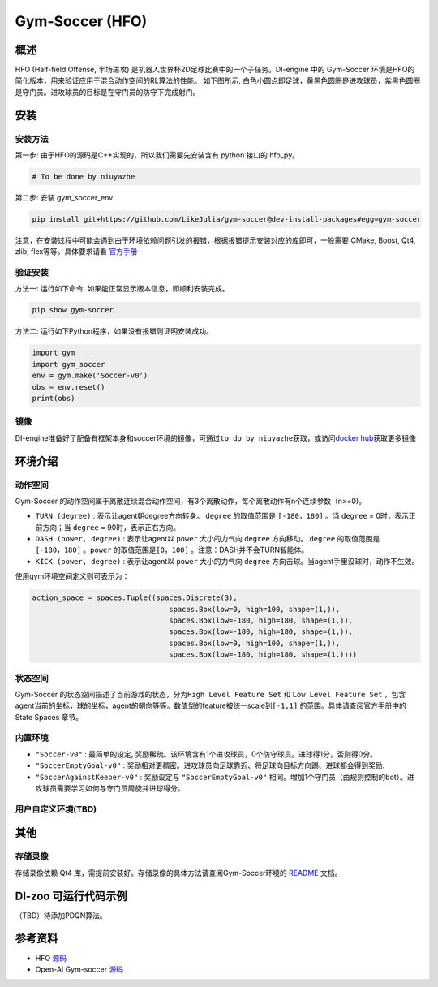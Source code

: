 Gym-Soccer (HFO)
~~~~~~~~~~~~~~~~~~~~~~~~~~~~~~~~~~~~~

概述
=======
HFO (Half-field Offense, 半场进攻) 是机器人世界杯2D足球比赛中的一个子任务。DI-engine 中的 Gym-Soccer 环境是HFO的简化版本，用来验证应用于混合动作空间的RL算法的性能。
如下图所示, 白色小圆点即足球，黄黑色圆圈是进攻球员，紫黑色圆圈是守门员。进攻球员的目标是在守门员的防守下完成射门。

.. image:: ./images/hfo.gif
   :align: center
   :scale: 50%

安装
====

安装方法
--------

第一步: 由于HFO的源码是C++实现的，所以我们需要先安装含有 python 接口的 hfo_py。

.. code:: shell

    # To be done by niuyazhe

第二步: 安装 gym_soccer_env

.. code:: shell

    pip install git+https://github.com/LikeJulia/gym-soccer@dev-install-packages#egg=gym-soccer

注意，在安装过程中可能会遇到由于环境依赖问题引发的报错，根据报错提示安装对应的库即可，一般需要 CMake, Boost, Qt4, zlib, flex等等。具体要求请看 `官方手册 <https://github.com/LARG/HFO/blob/master/doc/manual.pdf>`__ 


验证安装
--------

方法一: 运行如下命令, 如果能正常显示版本信息，即顺利安装完成。

.. code:: shell 

    pip show gym-soccer


方法二: 运行如下Python程序，如果没有报错则证明安装成功。

.. code:: shell 

    import gym
    import gym_soccer
    env = gym.make('Soccer-v0')
    obs = env.reset()
    print(obs)  

镜像
----

DI-engine准备好了配备有框架本身和soccer环境的镜像，可通过\ ``to do by niuyazhe``\ 获取，或访问\ `docker
hub <https://hub.docker.com/repository/docker/opendilab/ding>`__\ 获取更多镜像

环境介绍
=========

动作空间
----------

Gym-Soccer 的动作空间属于离散连续混合动作空间，有3个离散动作，每个离散动作有n个连续参数（n>=0)。

-  \ ``TURN (degree)`` \: 表示让agent朝degree方向转身。 \ ``degree`` \的取值范围是 \ ``[-180，180]`` \。当 \ ``degree`` \= 0时，表示正前方向；当 \ ``degree`` \= 90时，表示正右方向。
  
-  \ ``DASH (power, degree)`` \: 表示让agent以 \ ``power`` \ 大小的力气向 \ ``degree`` \方向移动。 \ ``degree`` \的取值范围是 \ ``[-180，180]`` \。\ ``power`` \的取值范围是\ ``[0，100]`` \。注意：DASH并不会TURN智能体。
  
-  \ ``KICK (power, degree)`` \: 表示让agent以 \ ``power`` \ 大小的力气向 \ ``degree`` \方向击球。当agent手里没球时，动作不生效。


使用gym环境空间定义则可表示为：

.. code:: python

    action_space = spaces.Tuple((spaces.Discrete(3),
                                    spaces.Box(low=0, high=100, shape=(1,)),
                                    spaces.Box(low=-180, high=180, shape=(1,)),
                                    spaces.Box(low=-180, high=180, shape=(1,)),
                                    spaces.Box(low=0, high=100, shape=(1,)),
                                    spaces.Box(low=-180, high=180, shape=(1,))))

状态空间
----------

Gym-Soccer 的状态空间描述了当前游戏的状态，分为\ ``High Level Feature Set`` \和 \ ``Low Level Feature Set`` \，包含agent当前的坐标，球的坐标，agent的朝向等等。数值型的feature被统一scale到\ ``[-1,1]`` \的范围。具体请查阅官方手册中的 State Spaces 章节。

内置环境
-----------

-  \ ``"Soccer-v0"`` \: 最简单的设定, 奖励稀疏。该环境含有1个进攻球员，0个防守球员。进球得1分，否则得0分。
  
-  \ ``"SoccerEmptyGoal-v0"`` \: 奖励相对更稠密。进攻球员向足球靠近、将足球向目标方向踢、进球都会得到奖励.
  
-  \ ``"SoccerAgainstKeeper-v0"`` \: 奖励设定与 \ ``"SoccerEmptyGoal-v0"`` \ 相同。增加1个守门员（由规则控制的bot）。进攻球员需要学习如何与守门员周旋并进球得分。

用户自定义环境(TBD)
-------------------

其他
====

存储录像
--------

存储录像依赖 Qt4 库，需提前安装好。存储录像的具体方法请查阅Gym-Soccer环境的 `README <https://github.com/opendilab/DI-engine/tree/main/dizoo/gym_soccer/envs>`__ 文档。

DI-zoo 可运行代码示例
=====================

（TBD）待添加PDQN算法。

参考资料
====================
- HFO `源码 <https://github.com/LARG/HFO>`__
- Open-AI Gym-soccer `源码 <https://github.com/openai/gym-soccer>`__
